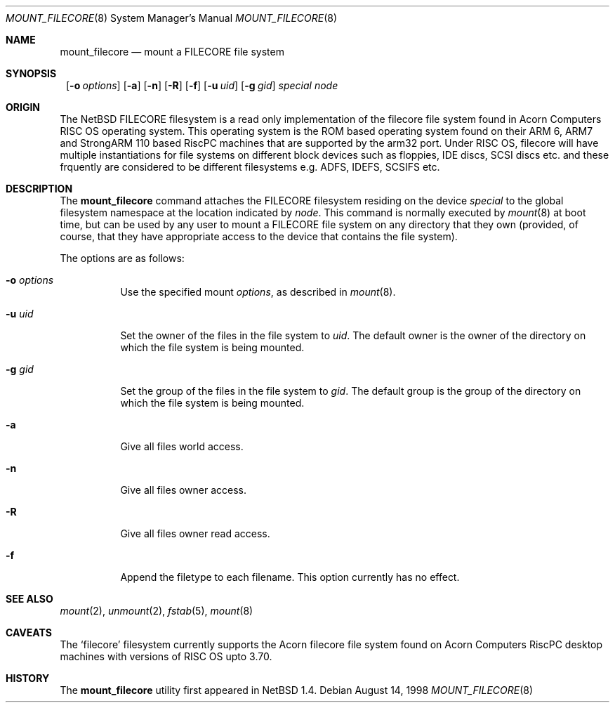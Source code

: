 .\" $NetBSD: mount_filecore.8,v 1.8 2002/10/01 13:40:39 wiz Exp $
.\"
.\" Copyright (c) 1998 Mark Brinicombe
.\" Copyright (c) 1993,1994 Christopher G. Demetriou
.\" All rights reserved.
.\"
.\" Redistribution and use in source and binary forms, with or without
.\" modification, are permitted provided that the following conditions
.\" are met:
.\" 1. Redistributions of source code must retain the above copyright
.\"    notice, this list of conditions and the following disclaimer.
.\" 2. Redistributions in binary form must reproduce the above copyright
.\"    notice, this list of conditions and the following disclaimer in the
.\"    documentation and/or other materials provided with the distribution.
.\" 3. All advertising materials mentioning features or use of this software
.\"    must display the following acknowledgement:
.\"      This product includes software developed by Christopher G. Demetriou.
.\" 4. The name of the author may not be used to endorse or promote products
.\"    derived from this software without specific prior written permission
.\"
.\" THIS SOFTWARE IS PROVIDED BY THE AUTHOR ``AS IS'' AND ANY EXPRESS OR
.\" IMPLIED WARRANTIES, INCLUDING, BUT NOT LIMITED TO, THE IMPLIED WARRANTIES
.\" OF MERCHANTABILITY AND FITNESS FOR A PARTICULAR PURPOSE ARE DISCLAIMED.
.\" IN NO EVENT SHALL THE AUTHOR BE LIABLE FOR ANY DIRECT, INDIRECT,
.\" INCIDENTAL, SPECIAL, EXEMPLARY, OR CONSEQUENTIAL DAMAGES (INCLUDING, BUT
.\" NOT LIMITED TO, PROCUREMENT OF SUBSTITUTE GOODS OR SERVICES; LOSS OF USE,
.\" DATA, OR PROFITS; OR BUSINESS INTERRUPTION) HOWEVER CAUSED AND ON ANY
.\" THEORY OF LIABILITY, WHETHER IN CONTRACT, STRICT LIABILITY, OR TORT
.\" (INCLUDING NEGLIGENCE OR OTHERWISE) ARISING IN ANY WAY OUT OF THE USE OF
.\" THIS SOFTWARE, EVEN IF ADVISED OF THE POSSIBILITY OF SUCH DAMAGE.
.\"
.Dd August 14, 1998
.Dt MOUNT_FILECORE 8
.Os
.Sh NAME
.Nm mount_filecore
.Nd mount a FILECORE file system
.Sh SYNOPSIS
.Nm ""
.Op Fl o Ar options
.Op Fl a
.Op Fl n
.Op Fl R
.Op Fl f
.Op Fl u Ar uid
.Op Fl g Ar gid
.Pa special node
.Sh ORIGIN
The
.Nx
FILECORE filesystem is a read only implementation of the filecore file system
found in Acorn Computers RISC OS operating system.
This operating system is the ROM based operating system
found on their ARM 6, ARM7 and StrongARM 110 based RiscPC machines
that are supported by the arm32 port.
Under RISC OS, filecore will have multiple instantiations for file
systems on different block devices such as floppies, IDE discs, SCSI discs
etc. and these frquently are considered to be different filesystems
e.g. ADFS, IDEFS, SCSIFS etc.
.Sh DESCRIPTION
The
.Nm
command attaches the FILECORE filesystem residing on
the device
.Pa special
to the global filesystem namespace at the location
indicated by
.Pa node .
This command is normally executed by
.Xr mount 8
at boot time, but can be used by any user to mount a
FILECORE file system on any directory that they own (provided,
of course, that they have appropriate access to the device that
contains the file system).
.Pp
The options are as follows:
.Bl -tag -width Ds
.It Fl o Ar options
Use the specified mount
.Ar options ,
as described in
.Xr mount 8 .
.It Fl u Ar uid
Set the owner of the files in the file system to
.Ar uid .
The default owner is the owner of the directory
on which the file system is being mounted.
.It Fl g Ar gid
Set the group of the files in the file system to
.Ar gid .
The default group is the group of the directory
on which the file system is being mounted.
.It Fl a
Give all files world access.
.It Fl n
Give all files owner access.
.It Fl R
Give all files owner read access.
.It Fl f
Append the filetype to each filename.
This option currently has no effect.
.El
.Sh SEE ALSO
.Xr mount 2 ,
.Xr unmount 2 ,
.Xr fstab 5 ,
.Xr mount 8
.Sh CAVEATS
The
.Sq filecore
filesystem currently supports the Acorn filecore file system found on
Acorn Computers RiscPC desktop machines with versions of RISC OS upto 3.70.
.Sh HISTORY
The
.Nm
utility first appeared in
.Nx 1.4 .
